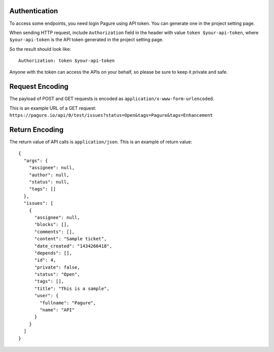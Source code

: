Authentication
~~~~~~~~~~~~~~

To access some endpoints, you need login Pagure using API token. You can
generate one in the project setting page.

When sending HTTP request, include ``Authorization`` field in the header
with value ``token $your-api-token``, where ``$your-api-token`` is the
API token generated in the project setting page.

So the result should look like:

::

    Authorization: token $your-api-token

Anyone with the token can access the APIs on your behalf, so please be
sure to keep it private and safe.

Request Encoding
~~~~~~~~~~~~~~~~

The payload of POST and GET requests is encoded as
``application/x-www-form-urlencoded``.

This is an example URL of a GET request:
``https://pagure.io/api/0/test/issues?status=Open&tags=Pagure&tags=Enhancement``

Return Encoding
~~~~~~~~~~~~~~~

The return value of API calls is ``application/json``. This is an
example of return value:

::

    {
      "args": {
        "assignee": null,
        "author": null,
        "status": null,
        "tags": []
      },
      "issues": [
        {
          "assignee": null,
          "blocks": [],
          "comments": [],
          "content": "Sample ticket",
          "date_created": "1434266418",
          "depends": [],
          "id": 4,
          "private": false,
          "status": "Open",
          "tags": [],
          "title": "This is a sample",
          "user": {
            "fullname": "Pagure",
            "name": "API"
          }
        }
      ]
    }
